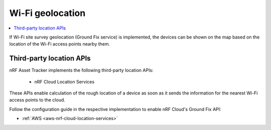 .. _app-wifigeolocation:

Wi-Fi geolocation
#################

.. contents::
   :local:
   :depth: 2

If Wi-Fi site survey geolocation (Ground Fix service) is implemented, the devices can be shown on the map based on the location of the Wi-Fi access points nearby them.


Third-party location APIs
*************************

nRF Asset Tracker implements the following third-party location APIs:

 * nRF Cloud Location Services

These APIs enable calculation of the rough location of a device as soon as it sends the information for the nearest Wi-Fi access points to the cloud.

Follow the configuration guide in the respective implementation to enable nRF Cloud's Ground Fix API:

* :ref:`AWS <aws-nrf-cloud-location-services>`

